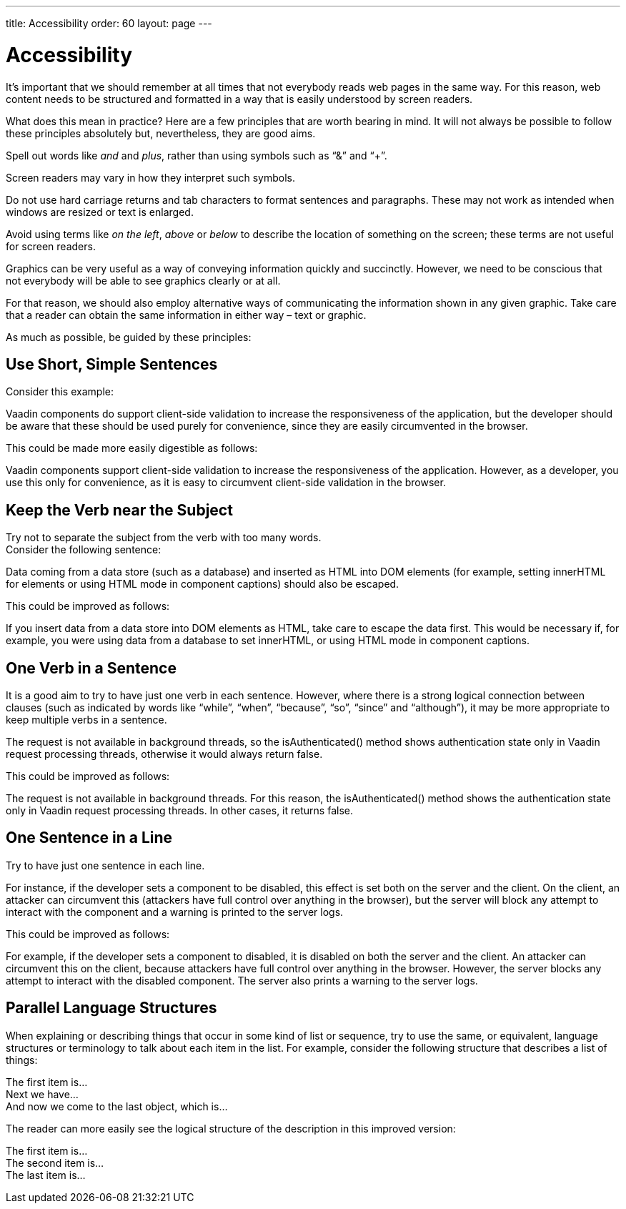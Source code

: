 ---
title: Accessibility
order: 60
layout: page
---

= Accessibility
:experimental:

It’s important that we should remember at all times that not everybody reads web pages in the same way.
For this reason, web content needs to be structured and formatted in a way that is easily understood by screen readers.

What does this mean in practice?
Here are a few principles that are worth bearing in mind.
It will not always be possible to follow these principles absolutely but, nevertheless, they are good aims.

pass:[<!-- vale Vale.Repetition = NO -->]

Spell out words like _and_ and _plus_, rather than using symbols such as “&” and “+”.

pass:[<!-- vale Vale.Repetition = YES -->]

Screen readers may vary in how they interpret such symbols.

Do not use hard carriage returns and tab characters to format sentences and paragraphs.
These may not work as intended when windows are resized or text is enlarged.

Avoid using terms like _on the left_, _above_ or _below_ to describe the location of something on the screen; these terms are not useful for screen readers.

Graphics can be very useful as a way of conveying information quickly and succinctly.
However, we need to be conscious that not everybody will be able to see graphics clearly or at all.

For that reason, we should also employ alternative ways of communicating the information shown in any given graphic.
Take care that a reader can obtain the same information in either way &ndash; text or graphic.

As much as possible, be guided by these principles:

== Use Short, Simple Sentences
Consider this example:

[example]
====
Vaadin components do support client-side validation to increase the responsiveness of the application, but the developer should be aware that these should be used purely for convenience, since they are easily circumvented in the browser.
====

This could be made more easily digestible as follows:

[example]
====
Vaadin components support client-side validation to increase the responsiveness of the application.
However, as a developer, you use this only for convenience, as it is easy to circumvent client-side validation in the browser.
====

== Keep the Verb near the Subject
Try not to separate the subject from the verb with too many words. +
Consider the following sentence:

[example]
====
Data coming from a data store (such as a database) and inserted as HTML into DOM elements (for example, setting innerHTML for elements or using HTML mode in component captions) should also be escaped.
====

This could be improved as follows:

[example]
====
If you insert data from a data store into DOM elements as HTML, take care to escape the data first.
This would be necessary if, for example, you were using data from a database to set innerHTML, or using HTML mode in component captions.
====

== One Verb in a Sentence
It is a good aim to try to have just one verb in each sentence.
However, where there is a strong logical connection between clauses (such as indicated by words like “while”, “when”, “because”, “so”, “since” and “although”), it may be more appropriate to keep multiple verbs in a sentence.

The request is not available in background threads, so the isAuthenticated() method shows authentication state only in Vaadin request processing threads, otherwise it would always return false.

This could be improved as follows:

The request is not available in background threads.
For this reason, the isAuthenticated() method shows the authentication state only in Vaadin request processing threads.
In other cases, it returns false.

== One Sentence in a Line
Try to have just one sentence in each line.

For instance, if the developer sets a component to be disabled, this effect is set both on the server and the client. On the client, an attacker can circumvent this (attackers have full control over anything in the browser), but the server will block any attempt to interact with the component and a warning is printed to the server logs.

This could be improved as follows:

For example, if the developer sets a component to disabled, it is disabled on both the server and the client.
An attacker can circumvent this on the client, because attackers have full control over anything in the browser.
However, the server blocks any attempt to interact with the disabled component.
The server also prints a warning to the server logs.

== Parallel Language Structures
When explaining or describing things that occur in some kind of list or sequence, try to use the same, or equivalent, language structures or terminology to talk about each item in the list. For example, consider the following structure that describes a list of things:

[example]
====
The first item is… +
Next we have… +
And now we come to the last object, which is…
====

The reader can more easily see the logical structure of the description in this improved version:
[example]
====
The first item is… +
The second item is… +
The last item is…
====


